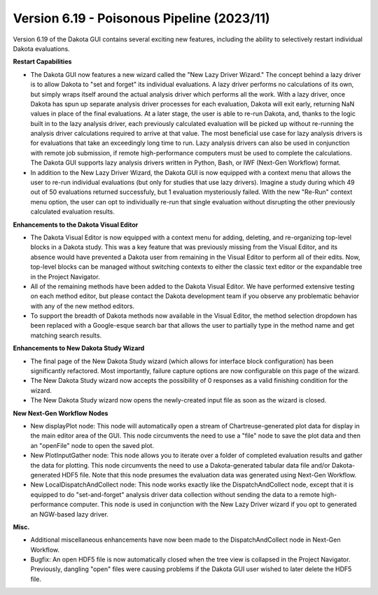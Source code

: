 .. _releasenotes-gui-618:

"""""""""""""""""""""""""""""""""""""""""""
Version 6.19 - Poisonous Pipeline (2023/11)
"""""""""""""""""""""""""""""""""""""""""""

.. image:: img/DakotaGui_PoisonousPipeline.png
   :alt: Dakota GUI 6.19 splash screen

Version 6.19 of the Dakota GUI contains several exciting new features, including the ability to selectively restart individual Dakota evaluations.

**Restart Capabilities**

- The Dakota GUI now features a new wizard called the "New Lazy Driver Wizard." The concept behind a lazy driver is to allow Dakota to "set and forget"
  its individual evaluations. A lazy driver performs no calculations of its own, but simply wraps itself around the actual analysis driver which performs
  all the work. With a lazy driver, once Dakota has spun up separate analysis driver processes for each evaluation, Dakota will exit early,
  returning NaN values in place of the final evaluations. At a later stage, the user is able to re-run Dakota, and, thanks to the logic built in to the
  lazy analysis driver, each previously calculated evaluation will be picked up without re-running the analysis driver calculations required to arrive
  at that value. The most beneficial use case for lazy analysis drivers is for evaluations that take an exceedingly long time to run. Lazy analysis drivers
  can also be used in conjunction with remote job submission, if remote high-performance computers must be used to complete the calculations. The Dakota GUI
  supports lazy analysis drivers written in Python, Bash, or IWF (Next-Gen Workflow) format.
- In addition to the New Lazy Driver Wizard, the Dakota GUI is now equipped with a context menu that allows the user to re-run individual evaluations (but
  only for studies that use lazy drivers). Imagine a study during which 49 out of 50 evaluations returned successfuly, but 1 evaluation mysteriously failed.
  With the new "Re-Run" context menu option, the user can opt to individually re-run that single evaluation without disrupting the other previously calculated
  evaluation results.

**Enhancements to the Dakota Visual Editor**

- The Dakota Visual Editor is now equipped with a context menu for adding, deleting, and re-organizing top-level blocks in a Dakota study. This was a key
  feature that was previously missing from the Visual Editor, and its absence would have prevented a Dakota user from remaining in the Visual Editor to perform all of their 
  edits. Now, top-level blocks can be managed without switching contexts to either the classic text editor or the expandable tree in the Project Navigator.
- All of the remaining methods have been added to the Dakota Visual Editor. We have performed extensive testing on each method editor, but please contact the Dakota
  development team if you observe any problematic behavior with any of the new method editors.
- To support the breadth of Dakota methods now available in the Visual Editor, the method selection dropdown has been replaced with a Google-esque search bar that
  allows the user to partially type in the method name and get matching search results.

**Enhancements to New Dakota Study Wizard**

- The final page of the New Dakota Study wizard (which allows for interface block configuration) has been significantly refactored. Most importantly, failure capture
  options are now configurable on this page of the wizard.
- The New Dakota Study wizard now accepts the possibility of 0 responses as a valid finishing condition for the wizard.
- The New Dakota Study wizard now opens the newly-created input file as soon as the wizard is closed.
	
**New Next-Gen Workflow Nodes**

- New displayPlot node: This node will automatically open a stream of Chartreuse-generated plot data for display in the main editor area of the GUI. This node circumvents
  the need to use a "file" node to save the plot data and then an "openFile" node to open the saved plot.
- New PlotInputGather node: This node allows you to iterate over a folder of completed evaluation results and gather the data for plotting. This node circumvents the need
  to use a Dakota-generated tabular data file and/or Dakota-generated HDF5 file. Note that this node presumes the evaluation data was generated using Next-Gen Workflow.
- New LocalDispatchAndCollect node: This node works exactly like the DispatchAndCollect node, except that it is equipped to do "set-and-forget" analysis driver
  data collection without sending the data to a remote high-performance computer. This node is used in conjunction with the New Lazy Driver wizard if you opt to generated
  an NGW-based lazy driver.
	
**Misc.**

- Additional miscellaneous enhancements have now been made to the DispatchAndCollect node in Next-Gen Workflow.
- Bugfix: An open HDF5 file is now automatically closed when the tree view is collapsed in the Project Navigator. Previously, dangling "open" files were causing problems
  if the Dakota GUI user wished to later delete the HDF5 file.